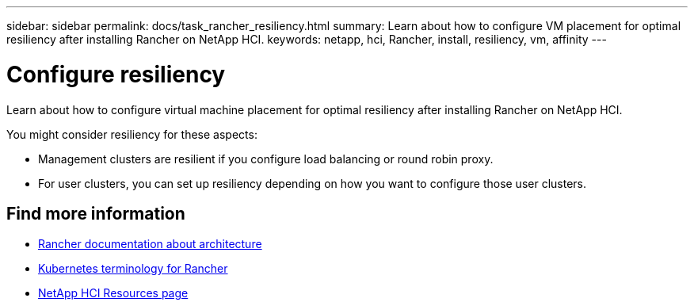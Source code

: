 ---
sidebar: sidebar
permalink: docs/task_rancher_resiliency.html
summary: Learn about how to configure VM placement for optimal resiliency after installing Rancher on NetApp HCI.
keywords: netapp, hci, Rancher, install, resiliency, vm, affinity
---

= Configure resiliency
:hardbreaks:
:nofooter:
:icons: font
:linkattrs:
:imagesdir: ../media/

[.lead]
Learn about how to configure virtual machine placement for optimal resiliency after installing Rancher on NetApp HCI.

You might consider resiliency for these aspects:

* Management clusters are resilient if you configure load balancing or round robin proxy.
* For user clusters, you can set up resiliency depending on how you want to configure those user clusters.


[discrete]
== Find more information
* https://rancher.com/docs/rancher/v2.x/en/overview/architecture/[Rancher documentation about architecture^]
* https://rancher.com/docs/rancher/v2.x/en/overview/concepts/[Kubernetes terminology for Rancher^]
* https://www.netapp.com/us/documentation/hci.aspx[NetApp HCI Resources page^]
